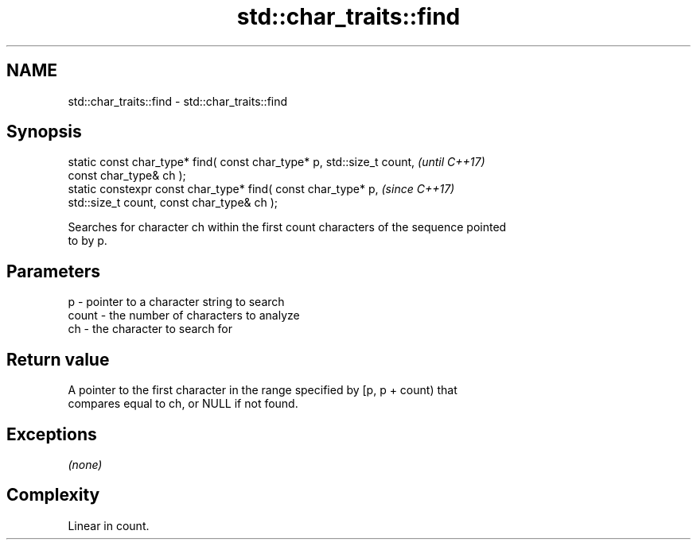 .TH std::char_traits::find 3 "2018.03.28" "http://cppreference.com" "C++ Standard Libary"
.SH NAME
std::char_traits::find \- std::char_traits::find

.SH Synopsis
   static const char_type* find( const char_type* p, std::size_t count,   \fI(until C++17)\fP
   const char_type& ch );
   static constexpr const char_type* find( const char_type* p,            \fI(since C++17)\fP
   std::size_t count, const char_type& ch );

   Searches for character ch within the first count characters of the sequence pointed
   to by p.

.SH Parameters

   p     - pointer to a character string to search
   count - the number of characters to analyze
   ch    - the character to search for

.SH Return value

   A pointer to the first character in the range specified by [p, p + count) that
   compares equal to ch, or NULL if not found.

.SH Exceptions

   \fI(none)\fP

.SH Complexity

   Linear in count.
